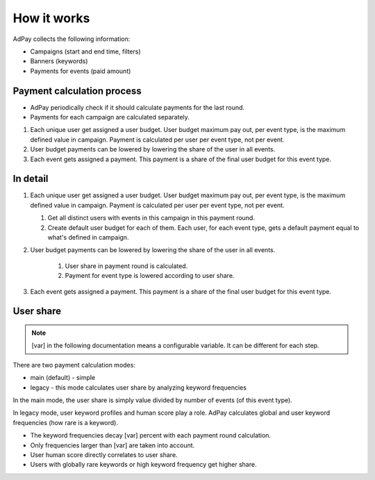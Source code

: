 How it works
============

AdPay collects the following information:

- Campaigns (start and end time, filters)
- Banners (keywords)
- Payments for events (paid amount)


Payment calculation process
---------------------------

- AdPay periodically check if it should calculate payments for the last round.
- Payments for each campaign are calculated separately.

#. Each unique user get assigned a user budget. User budget maximum pay out, per event type, is the maximum defined value in campaign. Payment is calculated per user per event type, not per event.
#. User budget payments can be lowered by lowering the share of the user in all events.
#. Each event gets assigned a payment. This payment is a share of the final user budget for this event type.

In detail
---------

#. Each unique user get assigned a user budget. User budget maximum pay out, per event type, is the maximum defined value in campaign. Payment is calculated per user per event type, not per event.

   #. Get all distinct users with events in this campaign in this payment round.
   #. Create default user budget for each of them. Each user, for each event type, gets a default payment equal to what's defined in campaign.

#. User budget payments can be lowered by lowering the share of the user in all events.

    #. User share in payment round is calculated.
    #. Payment for event type is lowered according to user share.

#. Each event gets assigned a payment. This payment is a share of the final user budget for this event type.

User share
----------

.. note::

    [var] in the following documentation means a configurable variable. It can be different for each step.

There are two payment calculation modes:

- main (default) - simple
- legacy - this mode calculates user share by analyzing keyword frequencies

In the main mode, the user share is simply value divided by number of events (of this event type).

In legacy mode, user keyword profiles and human score play a role. AdPay calculates global and user keyword frequencies (how rare is a keyword).

- The keyword frequencies decay [var] percent with each payment round calculation.
- Only frequencies larger than [var] are taken into account.
- User human score directly correlates to user share.
- Users with globally rare keywords or high keyword frequency get higher share.
